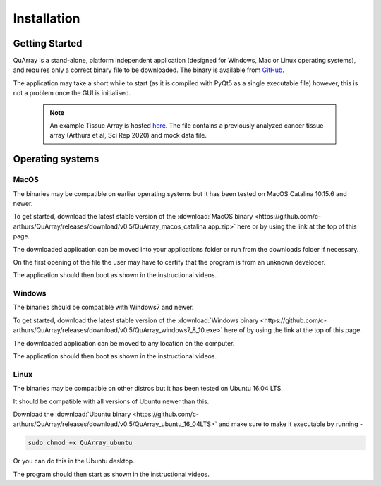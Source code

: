 .. _installation_page:


************
Installation
************

Getting Started
###############

QuArray is a stand-alone, platform independent application (designed for Windows, Mac or Linux operating systems),
and requires only a correct binary file to be downloaded. The binary is available from
`GitHub <https://github.com/c-arthurs/QuArray>`_.

The application may take a short while to start (as it is compiled with PyQt5 as a single executable file) however,
this is not a problem once the GUI is initialised.

  .. note::
     An example Tissue Array is hosted
     `here <https://emckclac-my.sharepoint.com/:f:/g/personal/k1472221_kcl_ac_uk/EutLIT4yc3BIlmNdUnDzLNAB0AcR1qc99Pvf8w-yCcmj_A?e=LXunb4>`_.
     The file contains a previously analyzed cancer tissue array (Arthurs et al, Sci Rep 2020) and mock data file.

Operating systems
#################

MacOS
-----

The binaries may be compatible on earlier operating systems but it has been tested on MacOS Catalina 10.15.6 and newer.

To get started, download the latest stable version of the
:download:`MacOS binary <https://github.com/c-arthurs/QuArray/releases/download/v0.5/QuArray_macos_catalina.app.zip>`
here or by using the link at the top of this page.

The downloaded application can be moved into your applications folder or run from the downloads folder if necessary.

On the first opening of the file the user may have to certify that the program is from an unknown developer.

The application should then boot as shown in the instructional videos.




Windows
-------

The binaries should be compatible with Windows7 and newer.

To get started, download the latest stable version of the
:download:`Windows binary <https://github.com/c-arthurs/QuArray/releases/download/v0.5/QuArray_windows7_8_10.exe>`
here of by using the link at the top of this page.

The downloaded application can be moved to any location on the computer.

The application should then boot as shown in the instructional videos.

Linux
-----

The binaries may be compatible on other distros but it has been tested on Ubuntu 16.04 LTS.

It should be compatible with all versions of Ubuntu newer than this.

Download the :download:`Ubuntu binary <https://github.com/c-arthurs/QuArray/releases/download/v0.5/QuArray_ubuntu_16_04LTS>`
and make sure to make it executable by running -

.. code-block:: bash

   sudo chmod +x QuArray_ubuntu

Or you can do this in the Ubuntu desktop.

The program should then start as shown in the instructional videos.




